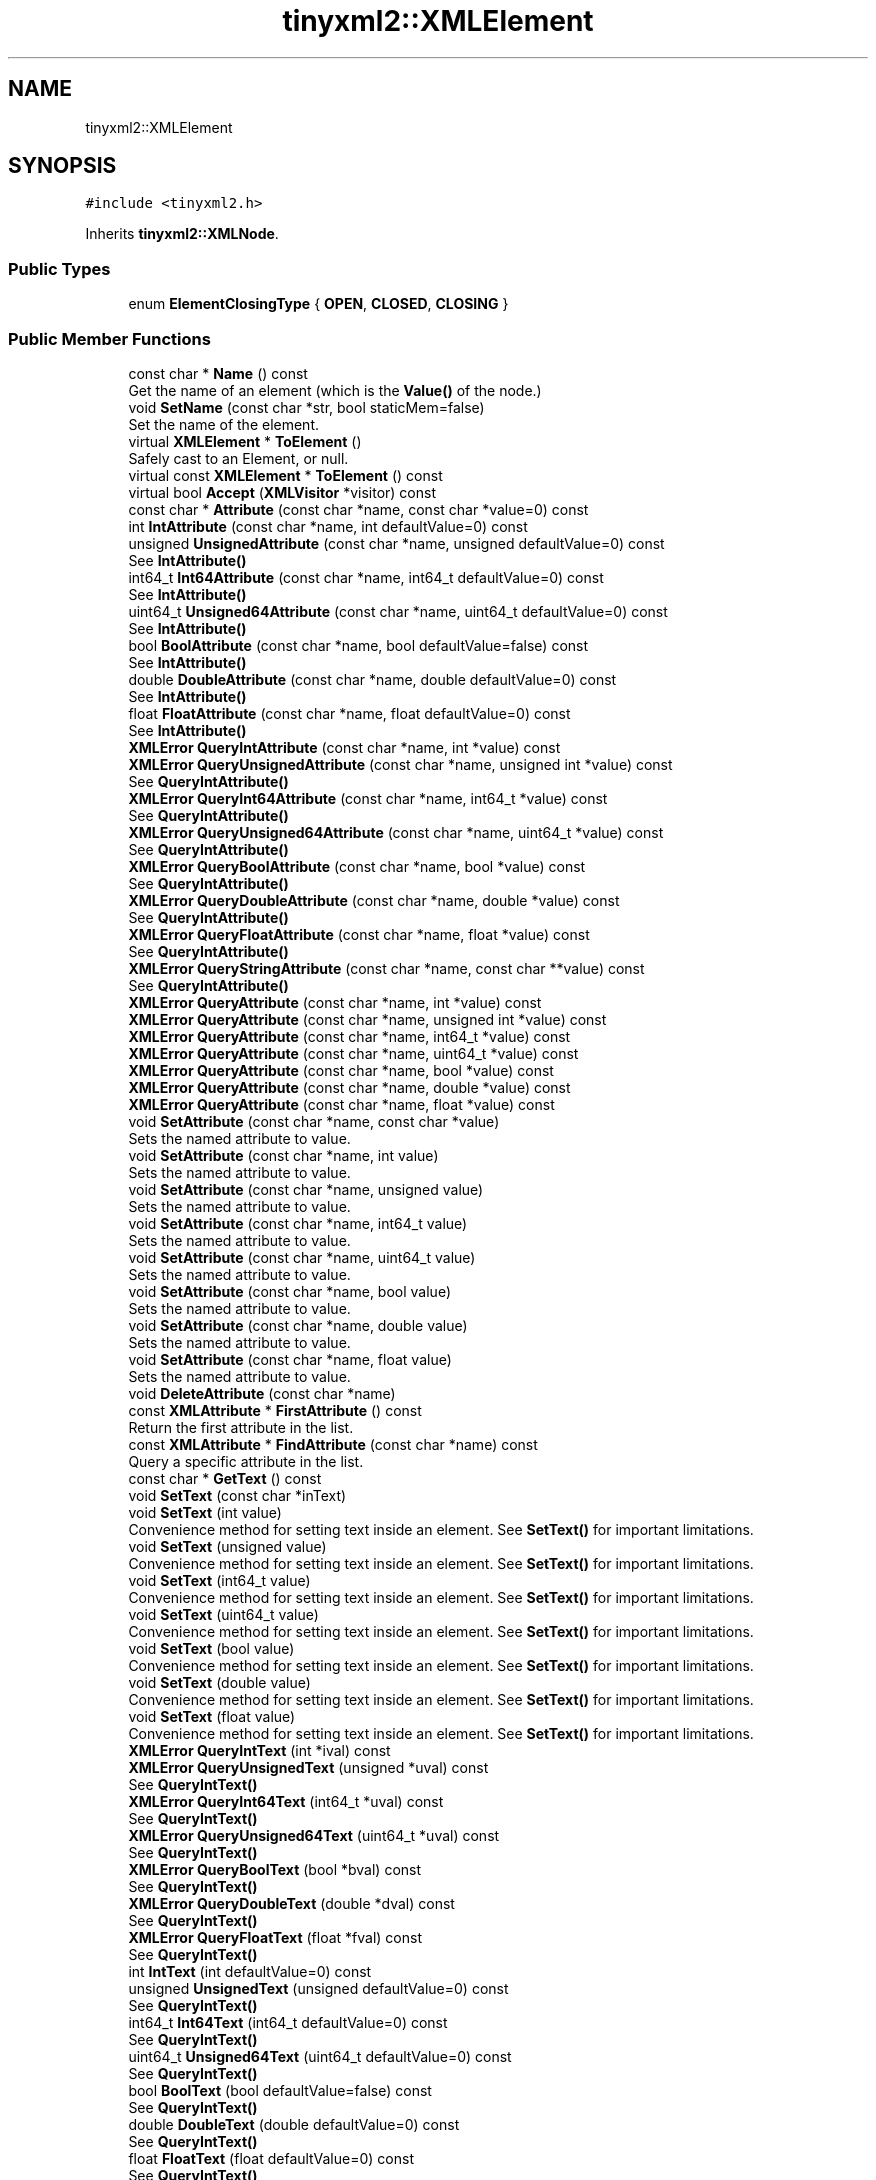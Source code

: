 .TH "tinyxml2::XMLElement" 3 "Wed Apr 29 2020" "Version 1" "Research Project" \" -*- nroff -*-
.ad l
.nh
.SH NAME
tinyxml2::XMLElement
.SH SYNOPSIS
.br
.PP
.PP
\fC#include <tinyxml2\&.h>\fP
.PP
Inherits \fBtinyxml2::XMLNode\fP\&.
.SS "Public Types"

.in +1c
.ti -1c
.RI "enum \fBElementClosingType\fP { \fBOPEN\fP, \fBCLOSED\fP, \fBCLOSING\fP }"
.br
.in -1c
.SS "Public Member Functions"

.in +1c
.ti -1c
.RI "const char * \fBName\fP () const"
.br
.RI "Get the name of an element (which is the \fBValue()\fP of the node\&.) "
.ti -1c
.RI "void \fBSetName\fP (const char *str, bool staticMem=false)"
.br
.RI "Set the name of the element\&. "
.ti -1c
.RI "virtual \fBXMLElement\fP * \fBToElement\fP ()"
.br
.RI "Safely cast to an Element, or null\&. "
.ti -1c
.RI "virtual const \fBXMLElement\fP * \fBToElement\fP () const"
.br
.ti -1c
.RI "virtual bool \fBAccept\fP (\fBXMLVisitor\fP *visitor) const"
.br
.ti -1c
.RI "const char * \fBAttribute\fP (const char *name, const char *value=0) const"
.br
.ti -1c
.RI "int \fBIntAttribute\fP (const char *name, int defaultValue=0) const"
.br
.ti -1c
.RI "unsigned \fBUnsignedAttribute\fP (const char *name, unsigned defaultValue=0) const"
.br
.RI "See \fBIntAttribute()\fP "
.ti -1c
.RI "int64_t \fBInt64Attribute\fP (const char *name, int64_t defaultValue=0) const"
.br
.RI "See \fBIntAttribute()\fP "
.ti -1c
.RI "uint64_t \fBUnsigned64Attribute\fP (const char *name, uint64_t defaultValue=0) const"
.br
.RI "See \fBIntAttribute()\fP "
.ti -1c
.RI "bool \fBBoolAttribute\fP (const char *name, bool defaultValue=false) const"
.br
.RI "See \fBIntAttribute()\fP "
.ti -1c
.RI "double \fBDoubleAttribute\fP (const char *name, double defaultValue=0) const"
.br
.RI "See \fBIntAttribute()\fP "
.ti -1c
.RI "float \fBFloatAttribute\fP (const char *name, float defaultValue=0) const"
.br
.RI "See \fBIntAttribute()\fP "
.ti -1c
.RI "\fBXMLError\fP \fBQueryIntAttribute\fP (const char *name, int *value) const"
.br
.ti -1c
.RI "\fBXMLError\fP \fBQueryUnsignedAttribute\fP (const char *name, unsigned int *value) const"
.br
.RI "See \fBQueryIntAttribute()\fP "
.ti -1c
.RI "\fBXMLError\fP \fBQueryInt64Attribute\fP (const char *name, int64_t *value) const"
.br
.RI "See \fBQueryIntAttribute()\fP "
.ti -1c
.RI "\fBXMLError\fP \fBQueryUnsigned64Attribute\fP (const char *name, uint64_t *value) const"
.br
.RI "See \fBQueryIntAttribute()\fP "
.ti -1c
.RI "\fBXMLError\fP \fBQueryBoolAttribute\fP (const char *name, bool *value) const"
.br
.RI "See \fBQueryIntAttribute()\fP "
.ti -1c
.RI "\fBXMLError\fP \fBQueryDoubleAttribute\fP (const char *name, double *value) const"
.br
.RI "See \fBQueryIntAttribute()\fP "
.ti -1c
.RI "\fBXMLError\fP \fBQueryFloatAttribute\fP (const char *name, float *value) const"
.br
.RI "See \fBQueryIntAttribute()\fP "
.ti -1c
.RI "\fBXMLError\fP \fBQueryStringAttribute\fP (const char *name, const char **value) const"
.br
.RI "See \fBQueryIntAttribute()\fP "
.ti -1c
.RI "\fBXMLError\fP \fBQueryAttribute\fP (const char *name, int *value) const"
.br
.ti -1c
.RI "\fBXMLError\fP \fBQueryAttribute\fP (const char *name, unsigned int *value) const"
.br
.ti -1c
.RI "\fBXMLError\fP \fBQueryAttribute\fP (const char *name, int64_t *value) const"
.br
.ti -1c
.RI "\fBXMLError\fP \fBQueryAttribute\fP (const char *name, uint64_t *value) const"
.br
.ti -1c
.RI "\fBXMLError\fP \fBQueryAttribute\fP (const char *name, bool *value) const"
.br
.ti -1c
.RI "\fBXMLError\fP \fBQueryAttribute\fP (const char *name, double *value) const"
.br
.ti -1c
.RI "\fBXMLError\fP \fBQueryAttribute\fP (const char *name, float *value) const"
.br
.ti -1c
.RI "void \fBSetAttribute\fP (const char *name, const char *value)"
.br
.RI "Sets the named attribute to value\&. "
.ti -1c
.RI "void \fBSetAttribute\fP (const char *name, int value)"
.br
.RI "Sets the named attribute to value\&. "
.ti -1c
.RI "void \fBSetAttribute\fP (const char *name, unsigned value)"
.br
.RI "Sets the named attribute to value\&. "
.ti -1c
.RI "void \fBSetAttribute\fP (const char *name, int64_t value)"
.br
.RI "Sets the named attribute to value\&. "
.ti -1c
.RI "void \fBSetAttribute\fP (const char *name, uint64_t value)"
.br
.RI "Sets the named attribute to value\&. "
.ti -1c
.RI "void \fBSetAttribute\fP (const char *name, bool value)"
.br
.RI "Sets the named attribute to value\&. "
.ti -1c
.RI "void \fBSetAttribute\fP (const char *name, double value)"
.br
.RI "Sets the named attribute to value\&. "
.ti -1c
.RI "void \fBSetAttribute\fP (const char *name, float value)"
.br
.RI "Sets the named attribute to value\&. "
.ti -1c
.RI "void \fBDeleteAttribute\fP (const char *name)"
.br
.ti -1c
.RI "const \fBXMLAttribute\fP * \fBFirstAttribute\fP () const"
.br
.RI "Return the first attribute in the list\&. "
.ti -1c
.RI "const \fBXMLAttribute\fP * \fBFindAttribute\fP (const char *name) const"
.br
.RI "Query a specific attribute in the list\&. "
.ti -1c
.RI "const char * \fBGetText\fP () const"
.br
.ti -1c
.RI "void \fBSetText\fP (const char *inText)"
.br
.ti -1c
.RI "void \fBSetText\fP (int value)"
.br
.RI "Convenience method for setting text inside an element\&. See \fBSetText()\fP for important limitations\&. "
.ti -1c
.RI "void \fBSetText\fP (unsigned value)"
.br
.RI "Convenience method for setting text inside an element\&. See \fBSetText()\fP for important limitations\&. "
.ti -1c
.RI "void \fBSetText\fP (int64_t value)"
.br
.RI "Convenience method for setting text inside an element\&. See \fBSetText()\fP for important limitations\&. "
.ti -1c
.RI "void \fBSetText\fP (uint64_t value)"
.br
.RI "Convenience method for setting text inside an element\&. See \fBSetText()\fP for important limitations\&. "
.ti -1c
.RI "void \fBSetText\fP (bool value)"
.br
.RI "Convenience method for setting text inside an element\&. See \fBSetText()\fP for important limitations\&. "
.ti -1c
.RI "void \fBSetText\fP (double value)"
.br
.RI "Convenience method for setting text inside an element\&. See \fBSetText()\fP for important limitations\&. "
.ti -1c
.RI "void \fBSetText\fP (float value)"
.br
.RI "Convenience method for setting text inside an element\&. See \fBSetText()\fP for important limitations\&. "
.ti -1c
.RI "\fBXMLError\fP \fBQueryIntText\fP (int *ival) const"
.br
.ti -1c
.RI "\fBXMLError\fP \fBQueryUnsignedText\fP (unsigned *uval) const"
.br
.RI "See \fBQueryIntText()\fP "
.ti -1c
.RI "\fBXMLError\fP \fBQueryInt64Text\fP (int64_t *uval) const"
.br
.RI "See \fBQueryIntText()\fP "
.ti -1c
.RI "\fBXMLError\fP \fBQueryUnsigned64Text\fP (uint64_t *uval) const"
.br
.RI "See \fBQueryIntText()\fP "
.ti -1c
.RI "\fBXMLError\fP \fBQueryBoolText\fP (bool *bval) const"
.br
.RI "See \fBQueryIntText()\fP "
.ti -1c
.RI "\fBXMLError\fP \fBQueryDoubleText\fP (double *dval) const"
.br
.RI "See \fBQueryIntText()\fP "
.ti -1c
.RI "\fBXMLError\fP \fBQueryFloatText\fP (float *fval) const"
.br
.RI "See \fBQueryIntText()\fP "
.ti -1c
.RI "int \fBIntText\fP (int defaultValue=0) const"
.br
.ti -1c
.RI "unsigned \fBUnsignedText\fP (unsigned defaultValue=0) const"
.br
.RI "See \fBQueryIntText()\fP "
.ti -1c
.RI "int64_t \fBInt64Text\fP (int64_t defaultValue=0) const"
.br
.RI "See \fBQueryIntText()\fP "
.ti -1c
.RI "uint64_t \fBUnsigned64Text\fP (uint64_t defaultValue=0) const"
.br
.RI "See \fBQueryIntText()\fP "
.ti -1c
.RI "bool \fBBoolText\fP (bool defaultValue=false) const"
.br
.RI "See \fBQueryIntText()\fP "
.ti -1c
.RI "double \fBDoubleText\fP (double defaultValue=0) const"
.br
.RI "See \fBQueryIntText()\fP "
.ti -1c
.RI "float \fBFloatText\fP (float defaultValue=0) const"
.br
.RI "See \fBQueryIntText()\fP "
.ti -1c
.RI "\fBXMLElement\fP * \fBInsertNewChildElement\fP (const char *name)"
.br
.ti -1c
.RI "\fBXMLComment\fP * \fBInsertNewComment\fP (const char *comment)"
.br
.RI "See \fBInsertNewChildElement()\fP "
.ti -1c
.RI "\fBXMLText\fP * \fBInsertNewText\fP (const char *text)"
.br
.RI "See \fBInsertNewChildElement()\fP "
.ti -1c
.RI "\fBXMLDeclaration\fP * \fBInsertNewDeclaration\fP (const char *text)"
.br
.RI "See \fBInsertNewChildElement()\fP "
.ti -1c
.RI "\fBXMLUnknown\fP * \fBInsertNewUnknown\fP (const char *text)"
.br
.RI "See \fBInsertNewChildElement()\fP "
.ti -1c
.RI "\fBElementClosingType\fP \fBClosingType\fP () const"
.br
.ti -1c
.RI "virtual \fBXMLNode\fP * \fBShallowClone\fP (\fBXMLDocument\fP *document) const"
.br
.ti -1c
.RI "virtual bool \fBShallowEqual\fP (const \fBXMLNode\fP *compare) const"
.br
.in -1c
.SS "Protected Member Functions"

.in +1c
.ti -1c
.RI "char * \fBParseDeep\fP (char *p, \fBStrPair\fP *parentEndTag, int *curLineNumPtr)"
.br
.in -1c
.SS "Friends"

.in +1c
.ti -1c
.RI "class \fBXMLDocument\fP"
.br
.in -1c
.SS "Additional Inherited Members"
.SH "Detailed Description"
.PP 
The element is a container class\&. It has a value, the element name, and can contain other elements, text, comments, and unknowns\&. Elements also contain an arbitrary number of attributes\&. 
.PP
Definition at line 1227 of file tinyxml2\&.h\&.
.SH "Member Enumeration Documentation"
.PP 
.SS "enum \fBtinyxml2::XMLElement::ElementClosingType\fP"

.PP
\fBEnumerator\fP
.in +1c
.TP
\fB\fIOPEN \fP\fP
.TP
\fB\fICLOSED \fP\fP
.TP
\fB\fICLOSING \fP\fP
.PP
Definition at line 1609 of file tinyxml2\&.h\&.
.SH "Member Function Documentation"
.PP 
.SS "bool tinyxml2::XMLElement::Accept (\fBXMLVisitor\fP * visitor) const\fC [virtual]\fP"
Accept a hierarchical visit of the nodes in the TinyXML-2 DOM\&. Every node in the XML tree will be conditionally visited and the host will be called back via the \fBXMLVisitor\fP interface\&. This is essentially a SAX interface for TinyXML-2\&. (Note however it doesn't re-parse the XML for the callbacks, so the performance of TinyXML-2 is unchanged by using this interface versus any other\&.) The interface has been based on ideas from:
.IP "\(bu" 2
http://www.saxproject.org/
.IP "\(bu" 2
http://c2.com/cgi/wiki?HierarchicalVisitorPattern Which are both good references for 'visiting'\&. An example of using \fBAccept()\fP: 
.PP
.nf
XMLPrinter printer;
tinyxmlDoc.Accept( &printer );
const char* xmlcstr = printer.CStr();

.fi
.PP
 
.PP

.PP
Implements \fBtinyxml2::XMLNode\fP\&.
.PP
Definition at line 2079 of file tinyxml2\&.cpp\&.
.SS "const char * tinyxml2::XMLElement::Attribute (const char * name, const char * value = \fC0\fP) const"
Given an attribute name, \fBAttribute()\fP returns the value for the attribute of that name, or null if none exists\&. For example: 
.PP
.nf
const char* value = ele->Attribute( "foo" );

.fi
.PP
 The 'value' parameter is normally null\&. However, if specified, the attribute will only be returned if the 'name' and 'value' match\&. This allow you to write code: 
.PP
.nf
if ( ele->Attribute( "foo", "bar" ) ) callFooIsBar();

.fi
.PP
 rather than: 
.PP
.nf
if ( ele->Attribute( "foo" ) ) {
    if ( strcmp( ele->Attribute( "foo" ), "bar" ) == 0 ) callFooIsBar();
}

.fi
.PP
 
.PP
Definition at line 1573 of file tinyxml2\&.cpp\&.
.SS "bool tinyxml2::XMLElement::BoolAttribute (const char * name, bool defaultValue = \fCfalse\fP) const"

.PP
See \fBIntAttribute()\fP 
.PP
Definition at line 1613 of file tinyxml2\&.cpp\&.
.SS "bool tinyxml2::XMLElement::BoolText (bool defaultValue = \fCfalse\fP) const"

.PP
See \fBQueryIntText()\fP 
.PP
Definition at line 1826 of file tinyxml2\&.cpp\&.
.SS "\fBElementClosingType\fP tinyxml2::XMLElement::ClosingType () const\fC [inline]\fP"

.PP
Definition at line 1614 of file tinyxml2\&.h\&.
.SS "void tinyxml2::XMLElement::DeleteAttribute (const char * name)"
Delete an attribute\&. 
.PP
Definition at line 1876 of file tinyxml2\&.cpp\&.
.SS "double tinyxml2::XMLElement::DoubleAttribute (const char * name, double defaultValue = \fC0\fP) const"

.PP
See \fBIntAttribute()\fP 
.PP
Definition at line 1620 of file tinyxml2\&.cpp\&.
.SS "double tinyxml2::XMLElement::DoubleText (double defaultValue = \fC0\fP) const"

.PP
See \fBQueryIntText()\fP 
.PP
Definition at line 1833 of file tinyxml2\&.cpp\&.
.SS "const \fBXMLAttribute\fP * tinyxml2::XMLElement::FindAttribute (const char * name) const"

.PP
Query a specific attribute in the list\&. 
.PP
Definition at line 1562 of file tinyxml2\&.cpp\&.
.SS "const \fBXMLAttribute\fP* tinyxml2::XMLElement::FirstAttribute () const\fC [inline]\fP"

.PP
Return the first attribute in the list\&. 
.PP
Definition at line 1466 of file tinyxml2\&.h\&.
.SS "float tinyxml2::XMLElement::FloatAttribute (const char * name, float defaultValue = \fC0\fP) const"

.PP
See \fBIntAttribute()\fP 
.PP
Definition at line 1627 of file tinyxml2\&.cpp\&.
.SS "float tinyxml2::XMLElement::FloatText (float defaultValue = \fC0\fP) const"

.PP
See \fBQueryIntText()\fP 
.PP
Definition at line 1840 of file tinyxml2\&.cpp\&.
.SS "const char * tinyxml2::XMLElement::GetText () const"
Convenience function for easy access to the text inside an element\&. Although easy and concise, \fBGetText()\fP is limited compared to getting the \fBXMLText\fP child and accessing it directly\&. If the first child of 'this' is a \fBXMLText\fP, the \fBGetText()\fP returns the character string of the Text node, else null is returned\&. This is a convenient method for getting the text of simple contained text: 
.PP
.nf
<foo>This is text</foo>
    const char* str = fooElement->GetText();

.fi
.PP
 'str' will be a pointer to 'This is text'\&. Note that this function can be misleading\&. If the element foo was created from this XML: 
.PP
.nf
    <foo><b>This is text</b></foo>

.fi
.PP
 then the value of str would be null\&. The first child node isn't a text node, it is another element\&. From this XML: 
.PP
.nf
    <foo>This is <b>text</b></foo>

.fi
.PP
 \fBGetText()\fP will return 'This is '\&. 
.PP
Definition at line 1634 of file tinyxml2\&.cpp\&.
.SS "\fBXMLElement\fP * tinyxml2::XMLElement::InsertNewChildElement (const char * name)"
Convenience method to create a new \fBXMLElement\fP and add it as last (right) child of this node\&. Returns the created and inserted element\&. 
.PP
Definition at line 1975 of file tinyxml2\&.cpp\&.
.SS "\fBXMLComment\fP * tinyxml2::XMLElement::InsertNewComment (const char * comment)"

.PP
See \fBInsertNewChildElement()\fP 
.PP
Definition at line 1981 of file tinyxml2\&.cpp\&.
.SS "\fBXMLDeclaration\fP * tinyxml2::XMLElement::InsertNewDeclaration (const char * text)"

.PP
See \fBInsertNewChildElement()\fP 
.PP
Definition at line 1993 of file tinyxml2\&.cpp\&.
.SS "\fBXMLText\fP * tinyxml2::XMLElement::InsertNewText (const char * text)"

.PP
See \fBInsertNewChildElement()\fP 
.PP
Definition at line 1987 of file tinyxml2\&.cpp\&.
.SS "\fBXMLUnknown\fP * tinyxml2::XMLElement::InsertNewUnknown (const char * text)"

.PP
See \fBInsertNewChildElement()\fP 
.PP
Definition at line 1999 of file tinyxml2\&.cpp\&.
.SS "int64_t tinyxml2::XMLElement::Int64Attribute (const char * name, int64_t defaultValue = \fC0\fP) const"

.PP
See \fBIntAttribute()\fP 
.PP
Definition at line 1599 of file tinyxml2\&.cpp\&.
.SS "int64_t tinyxml2::XMLElement::Int64Text (int64_t defaultValue = \fC0\fP) const"

.PP
See \fBQueryIntText()\fP 
.PP
Definition at line 1812 of file tinyxml2\&.cpp\&.
.SS "int tinyxml2::XMLElement::IntAttribute (const char * name, int defaultValue = \fC0\fP) const"
Given an attribute name, \fBIntAttribute()\fP returns the value of the attribute interpreted as an integer\&. The default value will be returned if the attribute isn't present, or if there is an error\&. (For a method with error checking, see \fBQueryIntAttribute()\fP)\&. 
.PP
Definition at line 1585 of file tinyxml2\&.cpp\&.
.SS "int tinyxml2::XMLElement::IntText (int defaultValue = \fC0\fP) const"

.PP
Definition at line 1798 of file tinyxml2\&.cpp\&.
.SS "const char* tinyxml2::XMLElement::Name () const\fC [inline]\fP"

.PP
Get the name of an element (which is the \fBValue()\fP of the node\&.) 
.PP
Definition at line 1232 of file tinyxml2\&.h\&.
.SS "char * tinyxml2::XMLElement::ParseDeep (char * p, \fBStrPair\fP * parentEndTag, int * curLineNumPtr)\fC [protected]\fP, \fC [virtual]\fP"

.PP
Reimplemented from \fBtinyxml2::XMLNode\fP\&.
.PP
Definition at line 2011 of file tinyxml2\&.cpp\&.
.SS "\fBXMLError\fP tinyxml2::XMLElement::QueryAttribute (const char * name, bool * value) const\fC [inline]\fP"

.PP
Definition at line 1404 of file tinyxml2\&.h\&.
.SS "\fBXMLError\fP tinyxml2::XMLElement::QueryAttribute (const char * name, double * value) const\fC [inline]\fP"

.PP
Definition at line 1408 of file tinyxml2\&.h\&.
.SS "\fBXMLError\fP tinyxml2::XMLElement::QueryAttribute (const char * name, float * value) const\fC [inline]\fP"

.PP
Definition at line 1412 of file tinyxml2\&.h\&.
.SS "\fBXMLError\fP tinyxml2::XMLElement::QueryAttribute (const char * name, int * value) const\fC [inline]\fP"
Given an attribute name, \fBQueryAttribute()\fP returns XML_SUCCESS, XML_WRONG_ATTRIBUTE_TYPE if the conversion can't be performed, or XML_NO_ATTRIBUTE if the attribute doesn't exist\&. It is overloaded for the primitive types, and is a generally more convenient replacement of \fBQueryIntAttribute()\fP and related functions\&. If successful, the result of the conversion will be written to 'value'\&. If not successful, nothing will be written to 'value'\&. This allows you to provide default value: 
.PP
.nf
int value = 10;
QueryAttribute( "foo", &value );        // if "foo" isn't found, value will still be 10

.fi
.PP
 
.PP
Definition at line 1388 of file tinyxml2\&.h\&.
.SS "\fBXMLError\fP tinyxml2::XMLElement::QueryAttribute (const char * name, int64_t * value) const\fC [inline]\fP"

.PP
Definition at line 1396 of file tinyxml2\&.h\&.
.SS "\fBXMLError\fP tinyxml2::XMLElement::QueryAttribute (const char * name, uint64_t * value) const\fC [inline]\fP"

.PP
Definition at line 1400 of file tinyxml2\&.h\&.
.SS "\fBXMLError\fP tinyxml2::XMLElement::QueryAttribute (const char * name, unsigned int * value) const\fC [inline]\fP"

.PP
Definition at line 1392 of file tinyxml2\&.h\&.
.SS "\fBXMLError\fP tinyxml2::XMLElement::QueryBoolAttribute (const char * name, bool * value) const\fC [inline]\fP"

.PP
See \fBQueryIntAttribute()\fP 
.PP
Definition at line 1337 of file tinyxml2\&.h\&.
.SS "\fBXMLError\fP tinyxml2::XMLElement::QueryBoolText (bool * bval) const"

.PP
See \fBQueryIntText()\fP 
.PP
Definition at line 1760 of file tinyxml2\&.cpp\&.
.SS "\fBXMLError\fP tinyxml2::XMLElement::QueryDoubleAttribute (const char * name, double * value) const\fC [inline]\fP"

.PP
See \fBQueryIntAttribute()\fP 
.PP
Definition at line 1345 of file tinyxml2\&.h\&.
.SS "\fBXMLError\fP tinyxml2::XMLElement::QueryDoubleText (double * dval) const"

.PP
See \fBQueryIntText()\fP 
.PP
Definition at line 1773 of file tinyxml2\&.cpp\&.
.SS "\fBXMLError\fP tinyxml2::XMLElement::QueryFloatAttribute (const char * name, float * value) const\fC [inline]\fP"

.PP
See \fBQueryIntAttribute()\fP 
.PP
Definition at line 1353 of file tinyxml2\&.h\&.
.SS "\fBXMLError\fP tinyxml2::XMLElement::QueryFloatText (float * fval) const"

.PP
See \fBQueryIntText()\fP 
.PP
Definition at line 1786 of file tinyxml2\&.cpp\&.
.SS "\fBXMLError\fP tinyxml2::XMLElement::QueryInt64Attribute (const char * name, int64_t * value) const\fC [inline]\fP"

.PP
See \fBQueryIntAttribute()\fP 
.PP
Definition at line 1319 of file tinyxml2\&.h\&.
.SS "\fBXMLError\fP tinyxml2::XMLElement::QueryInt64Text (int64_t * uval) const"

.PP
See \fBQueryIntText()\fP 
.PP
Definition at line 1734 of file tinyxml2\&.cpp\&.
.SS "\fBXMLError\fP tinyxml2::XMLElement::QueryIntAttribute (const char * name, int * value) const\fC [inline]\fP"
Given an attribute name, \fBQueryIntAttribute()\fP returns XML_SUCCESS, XML_WRONG_ATTRIBUTE_TYPE if the conversion can't be performed, or XML_NO_ATTRIBUTE if the attribute doesn't exist\&. If successful, the result of the conversion will be written to 'value'\&. If not successful, nothing will be written to 'value'\&. This allows you to provide default value: 
.PP
.nf
int value = 10;
QueryIntAttribute( "foo", &value );     // if "foo" isn't found, value will still be 10

.fi
.PP
 
.PP
Definition at line 1301 of file tinyxml2\&.h\&.
.SS "\fBXMLError\fP tinyxml2::XMLElement::QueryIntText (int * ival) const"
Convenience method to query the value of a child text node\&. This is probably best shown by example\&. Given you have a document is this form: 
.PP
.nf
    <point>
        <x>1</x>
        <y>1.4</y>
    </point>

.fi
.PP
 The \fBQueryIntText()\fP and similar functions provide a safe and easier way to get to the 'value' of x and y\&. 
.PP
.nf
    int x = 0;
    float y = 0;    // types of x and y are contrived for example
    const XMLElement* xElement = pointElement->FirstChildElement( "x" );
    const XMLElement* yElement = pointElement->FirstChildElement( "y" );
    xElement->QueryIntText( &x );
    yElement->QueryFloatText( &y );

.fi
.PP
 
.PP
\fBReturns\fP
.RS 4
XML_SUCCESS (0) on success, XML_CAN_NOT_CONVERT_TEXT if the text cannot be converted to the requested type, and XML_NO_TEXT_NODE if there is no child text to query\&. 
.RE
.PP

.PP
Definition at line 1708 of file tinyxml2\&.cpp\&.
.SS "\fBXMLError\fP tinyxml2::XMLElement::QueryStringAttribute (const char * name, const char ** value) const\fC [inline]\fP"

.PP
See \fBQueryIntAttribute()\fP 
.PP
Definition at line 1362 of file tinyxml2\&.h\&.
.SS "\fBXMLError\fP tinyxml2::XMLElement::QueryUnsigned64Attribute (const char * name, uint64_t * value) const\fC [inline]\fP"

.PP
See \fBQueryIntAttribute()\fP 
.PP
Definition at line 1328 of file tinyxml2\&.h\&.
.SS "\fBXMLError\fP tinyxml2::XMLElement::QueryUnsigned64Text (uint64_t * uval) const"

.PP
See \fBQueryIntText()\fP 
.PP
Definition at line 1747 of file tinyxml2\&.cpp\&.
.SS "\fBXMLError\fP tinyxml2::XMLElement::QueryUnsignedAttribute (const char * name, unsigned int * value) const\fC [inline]\fP"

.PP
See \fBQueryIntAttribute()\fP 
.PP
Definition at line 1310 of file tinyxml2\&.h\&.
.SS "\fBXMLError\fP tinyxml2::XMLElement::QueryUnsignedText (unsigned * uval) const"

.PP
See \fBQueryIntText()\fP 
.PP
Definition at line 1721 of file tinyxml2\&.cpp\&.
.SS "void tinyxml2::XMLElement::SetAttribute (const char * name, bool value)\fC [inline]\fP"

.PP
Sets the named attribute to value\&. 
.PP
Definition at line 1445 of file tinyxml2\&.h\&.
.SS "void tinyxml2::XMLElement::SetAttribute (const char * name, const char * value)\fC [inline]\fP"

.PP
Sets the named attribute to value\&. 
.PP
Definition at line 1417 of file tinyxml2\&.h\&.
.SS "void tinyxml2::XMLElement::SetAttribute (const char * name, double value)\fC [inline]\fP"

.PP
Sets the named attribute to value\&. 
.PP
Definition at line 1450 of file tinyxml2\&.h\&.
.SS "void tinyxml2::XMLElement::SetAttribute (const char * name, float value)\fC [inline]\fP"

.PP
Sets the named attribute to value\&. 
.PP
Definition at line 1455 of file tinyxml2\&.h\&.
.SS "void tinyxml2::XMLElement::SetAttribute (const char * name, int value)\fC [inline]\fP"

.PP
Sets the named attribute to value\&. 
.PP
Definition at line 1422 of file tinyxml2\&.h\&.
.SS "void tinyxml2::XMLElement::SetAttribute (const char * name, int64_t value)\fC [inline]\fP"

.PP
Sets the named attribute to value\&. 
.PP
Definition at line 1433 of file tinyxml2\&.h\&.
.SS "void tinyxml2::XMLElement::SetAttribute (const char * name, uint64_t value)\fC [inline]\fP"

.PP
Sets the named attribute to value\&. 
.PP
Definition at line 1439 of file tinyxml2\&.h\&.
.SS "void tinyxml2::XMLElement::SetAttribute (const char * name, unsigned value)\fC [inline]\fP"

.PP
Sets the named attribute to value\&. 
.PP
Definition at line 1427 of file tinyxml2\&.h\&.
.SS "void tinyxml2::XMLElement::SetName (const char * str, bool staticMem = \fCfalse\fP)\fC [inline]\fP"

.PP
Set the name of the element\&. 
.PP
Definition at line 1236 of file tinyxml2\&.h\&.
.SS "void tinyxml2::XMLElement::SetText (bool value)"

.PP
Convenience method for setting text inside an element\&. See \fBSetText()\fP for important limitations\&. 
.PP
Definition at line 1684 of file tinyxml2\&.cpp\&.
.SS "void tinyxml2::XMLElement::SetText (const char * inText)"
Convenience function for easy access to the text inside an element\&. Although easy and concise, \fBSetText()\fP is limited compared to creating an \fBXMLText\fP child and mutating it directly\&. If the first child of 'this' is a \fBXMLText\fP, \fBSetText()\fP sets its value to the given string, otherwise it will create a first child that is an \fBXMLText\fP\&. This is a convenient method for setting the text of simple contained text: 
.PP
.nf
<foo>This is text</foo>
    fooElement->SetText( "Hullaballoo!" );
<foo>Hullaballoo!</foo>

.fi
.PP
 Note that this function can be misleading\&. If the element foo was created from this XML: 
.PP
.nf
    <foo><b>This is text</b></foo>

.fi
.PP
 then it will not change 'This is text', but rather prefix it with a text element: 
.PP
.nf
    <foo>Hullaballoo!<b>This is text</b></foo>

.fi
.PP
 For this XML: 
.PP
.nf
    <foo />

.fi
.PP
 \fBSetText()\fP will generate 
.PP
.nf
    <foo>Hullaballoo!</foo>

.fi
.PP
 
.PP
Definition at line 1643 of file tinyxml2\&.cpp\&.
.SS "void tinyxml2::XMLElement::SetText (double value)"

.PP
Convenience method for setting text inside an element\&. See \fBSetText()\fP for important limitations\&. 
.PP
Definition at line 1700 of file tinyxml2\&.cpp\&.
.SS "void tinyxml2::XMLElement::SetText (float value)"

.PP
Convenience method for setting text inside an element\&. See \fBSetText()\fP for important limitations\&. 
.PP
Definition at line 1692 of file tinyxml2\&.cpp\&.
.SS "void tinyxml2::XMLElement::SetText (int value)"

.PP
Convenience method for setting text inside an element\&. See \fBSetText()\fP for important limitations\&. 
.PP
Definition at line 1654 of file tinyxml2\&.cpp\&.
.SS "void tinyxml2::XMLElement::SetText (int64_t value)"

.PP
Convenience method for setting text inside an element\&. See \fBSetText()\fP for important limitations\&. 
.PP
Definition at line 1670 of file tinyxml2\&.cpp\&.
.SS "void tinyxml2::XMLElement::SetText (uint64_t value)"

.PP
Convenience method for setting text inside an element\&. See \fBSetText()\fP for important limitations\&. 
.PP
Definition at line 1677 of file tinyxml2\&.cpp\&.
.SS "void tinyxml2::XMLElement::SetText (unsigned value)"

.PP
Convenience method for setting text inside an element\&. See \fBSetText()\fP for important limitations\&. 
.PP
Definition at line 1662 of file tinyxml2\&.cpp\&.
.SS "\fBXMLNode\fP * tinyxml2::XMLElement::ShallowClone (\fBXMLDocument\fP * document) const\fC [virtual]\fP"
Make a copy of this node, but not its children\&. You may pass in a Document pointer that will be the owner of the new Node\&. If the 'document' is null, then the node returned will be allocated from the current Document\&. (this->\fBGetDocument()\fP) Note: if called on a \fBXMLDocument\fP, this will return null\&. 
.PP
Implements \fBtinyxml2::XMLNode\fP\&.
.PP
Definition at line 2040 of file tinyxml2\&.cpp\&.
.SS "bool tinyxml2::XMLElement::ShallowEqual (const \fBXMLNode\fP * compare) const\fC [virtual]\fP"
Test if 2 nodes are the same, but don't test children\&. The 2 nodes do not need to be in the same Document\&. Note: if called on a \fBXMLDocument\fP, this will return false\&. 
.PP
Implements \fBtinyxml2::XMLNode\fP\&.
.PP
Definition at line 2053 of file tinyxml2\&.cpp\&.
.SS "virtual \fBXMLElement\fP* tinyxml2::XMLElement::ToElement ()\fC [inline]\fP, \fC [virtual]\fP"

.PP
Safely cast to an Element, or null\&. 
.PP
Reimplemented from \fBtinyxml2::XMLNode\fP\&.
.PP
Definition at line 1240 of file tinyxml2\&.h\&.
.SS "virtual const \fBXMLElement\fP* tinyxml2::XMLElement::ToElement () const\fC [inline]\fP, \fC [virtual]\fP"

.PP
Reimplemented from \fBtinyxml2::XMLNode\fP\&.
.PP
Definition at line 1243 of file tinyxml2\&.h\&.
.SS "uint64_t tinyxml2::XMLElement::Unsigned64Attribute (const char * name, uint64_t defaultValue = \fC0\fP) const"

.PP
See \fBIntAttribute()\fP 
.PP
Definition at line 1606 of file tinyxml2\&.cpp\&.
.SS "uint64_t tinyxml2::XMLElement::Unsigned64Text (uint64_t defaultValue = \fC0\fP) const"

.PP
See \fBQueryIntText()\fP 
.PP
Definition at line 1819 of file tinyxml2\&.cpp\&.
.SS "unsigned tinyxml2::XMLElement::UnsignedAttribute (const char * name, unsigned defaultValue = \fC0\fP) const"

.PP
See \fBIntAttribute()\fP 
.PP
Definition at line 1592 of file tinyxml2\&.cpp\&.
.SS "unsigned tinyxml2::XMLElement::UnsignedText (unsigned defaultValue = \fC0\fP) const"

.PP
See \fBQueryIntText()\fP 
.PP
Definition at line 1805 of file tinyxml2\&.cpp\&.
.SH "Friends And Related Function Documentation"
.PP 
.SS "friend class \fBXMLDocument\fP\fC [friend]\fP"

.PP
Definition at line 1229 of file tinyxml2\&.h\&.

.SH "Author"
.PP 
Generated automatically by Doxygen for Research Project from the source code\&.
